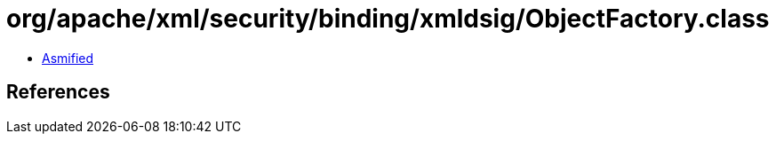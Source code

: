 = org/apache/xml/security/binding/xmldsig/ObjectFactory.class

 - link:ObjectFactory-asmified.java[Asmified]

== References

